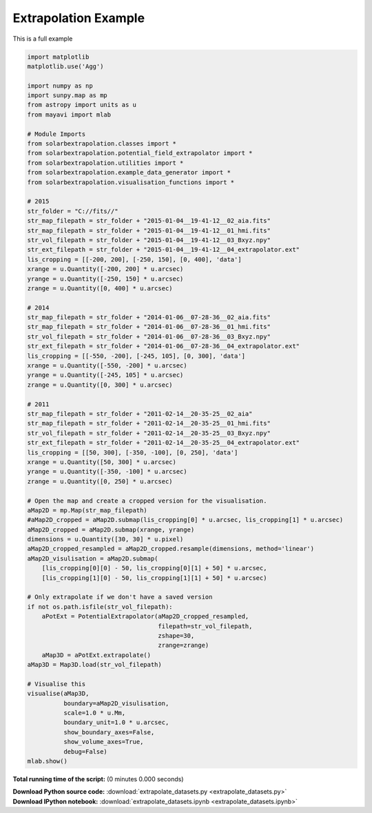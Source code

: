 

.. _sphx_glr_auto_examples_extrapolate_datasets.py:


=====================
Extrapolation Example
=====================

This is a full example



.. code-block:: python


    import matplotlib
    matplotlib.use('Agg')

    import numpy as np
    import sunpy.map as mp
    from astropy import units as u
    from mayavi import mlab

    # Module Imports
    from solarbextrapolation.classes import *
    from solarbextrapolation.potential_field_extrapolator import *
    from solarbextrapolation.utilities import *
    from solarbextrapolation.example_data_generator import *
    from solarbextrapolation.visualisation_functions import *

    # 2015
    str_folder = "C://fits//"
    str_map_filepath = str_folder + "2015-01-04__19-41-12__02_aia.fits"
    str_map_filepath = str_folder + "2015-01-04__19-41-12__01_hmi.fits"
    str_vol_filepath = str_folder + "2015-01-04__19-41-12__03_Bxyz.npy"
    str_ext_filepath = str_folder + "2015-01-04__19-41-12__04_extrapolator.ext"
    lis_cropping = [[-200, 200], [-250, 150], [0, 400], 'data']
    xrange = u.Quantity([-200, 200] * u.arcsec)
    yrange = u.Quantity([-250, 150] * u.arcsec)
    zrange = u.Quantity([0, 400] * u.arcsec)

    # 2014
    str_map_filepath = str_folder + "2014-01-06__07-28-36__02_aia.fits"
    str_map_filepath = str_folder + "2014-01-06__07-28-36__01_hmi.fits"
    str_vol_filepath = str_folder + "2014-01-06__07-28-36__03_Bxyz.npy"
    str_ext_filepath = str_folder + "2014-01-06__07-28-36__04_extrapolator.ext"
    lis_cropping = [[-550, -200], [-245, 105], [0, 300], 'data']
    xrange = u.Quantity([-550, -200] * u.arcsec)
    yrange = u.Quantity([-245, 105] * u.arcsec)
    zrange = u.Quantity([0, 300] * u.arcsec)

    # 2011
    str_map_filepath = str_folder + "2011-02-14__20-35-25__02_aia"
    str_map_filepath = str_folder + "2011-02-14__20-35-25__01_hmi.fits"
    str_vol_filepath = str_folder + "2011-02-14__20-35-25__03_Bxyz.npy"
    str_ext_filepath = str_folder + "2011-02-14__20-35-25__04_extrapolator.ext"
    lis_cropping = [[50, 300], [-350, -100], [0, 250], 'data']
    xrange = u.Quantity([50, 300] * u.arcsec)
    yrange = u.Quantity([-350, -100] * u.arcsec)
    zrange = u.Quantity([0, 250] * u.arcsec)

    # Open the map and create a cropped version for the visualisation.
    aMap2D = mp.Map(str_map_filepath)
    #aMap2D_cropped = aMap2D.submap(lis_cropping[0] * u.arcsec, lis_cropping[1] * u.arcsec)
    aMap2D_cropped = aMap2D.submap(xrange, yrange)
    dimensions = u.Quantity([30, 30] * u.pixel)
    aMap2D_cropped_resampled = aMap2D_cropped.resample(dimensions, method='linear')
    aMap2D_visulisation = aMap2D.submap(
        [lis_cropping[0][0] - 50, lis_cropping[0][1] + 50] * u.arcsec,
        [lis_cropping[1][0] - 50, lis_cropping[1][1] + 50] * u.arcsec)

    # Only extrapolate if we don't have a saved version
    if not os.path.isfile(str_vol_filepath):
        aPotExt = PotentialExtrapolator(aMap2D_cropped_resampled,
                                        filepath=str_vol_filepath,
                                        zshape=30,
                                        zrange=zrange)
        aMap3D = aPotExt.extrapolate()
    aMap3D = Map3D.load(str_vol_filepath)

    # Visualise this
    visualise(aMap3D,
              boundary=aMap2D_visulisation,
              scale=1.0 * u.Mm,
              boundary_unit=1.0 * u.arcsec,
              show_boundary_axes=False,
              show_volume_axes=True,
              debug=False)
    mlab.show()

**Total running time of the script:**
(0 minutes 0.000 seconds)



.. container:: sphx-glr-download

    **Download Python source code:** :download:`extrapolate_datasets.py <extrapolate_datasets.py>`


.. container:: sphx-glr-download

    **Download IPython notebook:** :download:`extrapolate_datasets.ipynb <extrapolate_datasets.ipynb>`
